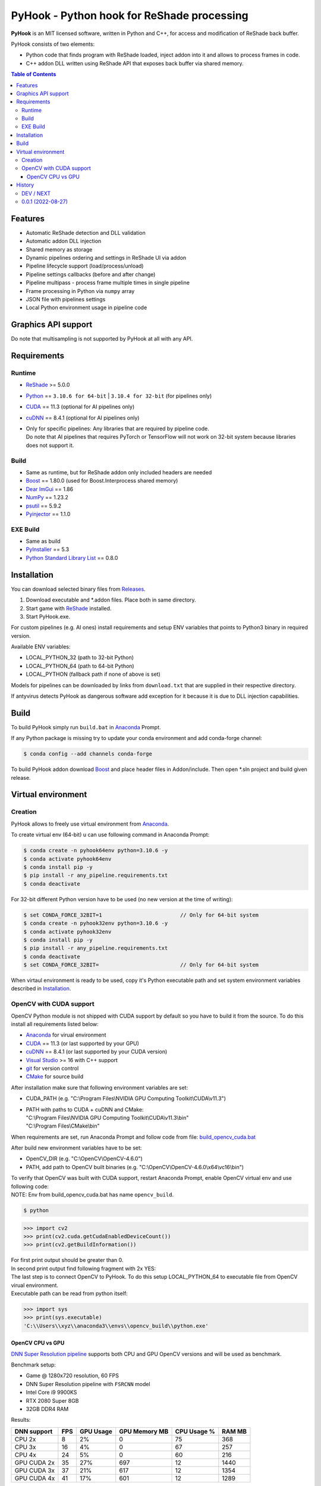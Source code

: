 ===========================================
PyHook - Python hook for ReShade processing
===========================================

**PyHook** is an MIT licensed software, written in Python and C++, for access and
modification of ReShade back buffer.

PyHook consists of two elements:

- Python code that finds program with ReShade loaded, inject addon into it and allows to process frames in code.
- C++ addon DLL written using ReShade API that exposes back buffer via shared memory.

.. contents:: **Table of Contents**

Features
========

- Automatic ReShade detection and DLL validation
- Automatic addon DLL injection
- Shared memory as storage
- Dynamic pipelines ordering and settings in ReShade UI via addon
- Pipeline lifecycle support (load/process/unload)
- Pipeline settings callbacks (before and after change)
- Pipeline multipass - process frame multiple times in single pipeline
- Frame processing in Python via ``numpy`` array
- JSON file with pipelines settings
- Local Python environment usage in pipeline code

Graphics API support
====================

+----------------+--------+-----------+------------+------------+------------+--------+
| PyHook version | OpenGL | DirectX 9 | DirectX 10 | DirectX 11 | DirectX 12 | Vulkan |
+================+========+===========+============+============+============+========+
| 32-bit         | ✔      | ✔         | ✔          | ✔          | ❌          | ❌      |
+----------------+--------+-----------+------------+------------+------------+--------+
| 64-bit         | ✔      | ✔         | ✔          | ✔          | ❌          | ❌      |
+----------------+--------+-----------+------------+------------+------------+--------+

Do note that multisampling is not supported by PyHook at all with any API.

Requirements
============

Runtime
-------
- `ReShade <https://reshade.me/>`_ >= 5.0.0
- `Python <https://www.python.org/>`_ == ``3.10.6 for 64-bit`` | ``3.10.4 for 32-bit`` (for pipelines only)
- `CUDA <https://developer.nvidia.com/cuda-11.3.0-download-archive>`_ == 11.3 (optional for AI pipelines only)
- `cuDNN <https://developer.nvidia.com/cudnn>`_ == 8.4.1 (optional for AI pipelines only)
- | Only for specific pipelines: Any libraries that are required by pipeline code.
  | Do note that AI pipelines that requires PyTorch or TensorFlow will not work on 32-bit system because libraries does not support it.

Build
-----
- Same as runtime, but for ReShade addon only included headers are needed
- `Boost <https://www.boost.org/>`_ == 1.80.0 (used for Boost.Interprocess shared memory)
- `Dear ImGui <https://github.com/ocornut/imgui>`_ == 1.86
- `NumPy <https://pypi.org/project/numpy/>`_ == 1.23.2
- `psutil <https://pypi.org/project/psutil/>`_ == 5.9.2
- `Pyinjector <https://pypi.org/project/pyinjector/>`_ == 1.1.0

EXE Build
---------
- Same as build
- `PyInstaller <https://pypi.org/project/pyinstaller/>`_ == 5.3
- `Python Standard Library List <https://pypi.org/project/stdlib-list/>`_ == 0.8.0

Installation
============

You can download selected binary files from `Releases <https://github.com/dwojtasik/pyhook/releases/latest>`_.

1. Download executable and \*.addon files. Place both in same directory.
2. Start game with `ReShade <https://reshade.me/>`_ installed.
3. Start PyHook.exe.

For custom pipelines (e.g. AI ones) install requirements and setup ENV variables that points to Python3 binary in required version.

Available ENV variables:

- LOCAL_PYTHON_32 (path to 32-bit Python)
- LOCAL_PYTHON_64 (path to 64-bit Python)
- LOCAL_PYTHON (fallback path if none of above is set)

Models for pipelines can be downloaded by links from ``download.txt`` that are supplied in their respective directory.

If antyvirus detects PyHook as dangerous software add exception for it because it is due to DLL injection capabilities.

Build
=====

To build PyHook simply run ``build.bat`` in `Anaconda <https://www.anaconda.com/>`_ Prompt.

If any Python package is missing try to update your conda environment and add conda-forge channel:

.. code-block:: powershell

    $ conda config --add channels conda-forge

To build PyHook addon download `Boost <https://www.boost.org/>`_ and place header files in Addon/include.
Then open \*.sln project and build given release.

Virtual environment
===================

Creation
--------

PyHook allows to freely use virtual environment from `Anaconda <https://www.anaconda.com/>`_.

To create virtual env (64-bit) u can use following command in Anaconda Prompt:

.. code-block:: powershell

    $ conda create -n pyhook64env python=3.10.6 -y
    $ conda activate pyhook64env
    $ conda install pip -y
    $ pip install -r any_pipeline.requirements.txt
    $ conda deactivate

For 32-bit different Python version have to be used (no new version at the time of writing):

.. code-block:: powershell

    $ set CONDA_FORCE_32BIT=1                         // Only for 64-bit system
    $ conda create -n pyhook32env python=3.10.6 -y
    $ conda activate pyhook32env
    $ conda install pip -y
    $ pip install -r any_pipeline.requirements.txt
    $ conda deactivate
    $ set CONDA_FORCE_32BIT=                          // Only for 64-bit system

When virtaul environment is ready to be used, copy it's Python executable path and set system environment variables
described in `Installation <#installation>`_.

OpenCV with CUDA support
------------------------

OpenCV Python module is not shipped with CUDA support by default so you have to build it from the source.
To do this install all requirements listed below:

- `Anaconda <https://www.anaconda.com/>`_ for virual environment
- `CUDA <https://developer.nvidia.com/cuda-11.3.0-download-archive>`_ == 11.3 (or last supported by your GPU)
- `cuDNN <https://developer.nvidia.com/cudnn>`_ == 8.4.1 (or last supported by your CUDA version)
- `Visual Studio <https://visualstudio.microsoft.com/pl/vs/community/>`_ >= 16 with C++ support
- `git <https://git-scm.com/>`_ for version control
- `CMake <https://cmake.org/>`_ for source build

After installation make sure that following environment variables are set:

- CUDA_PATH (e.g. "C:\\Program Files\\NVIDIA GPU Computing Toolkit\\CUDA\\v11.3")
- | PATH with paths to CUDA + cuDNN and CMake:
  | "C:\\Program Files\\NVIDIA GPU Computing Toolkit\\CUDA\\v11.3\\bin"
  | "C:\\Program Files\\CMake\\bin"

When requirements are set, run Anaconda Prompt and follow code from file:
`build_opencv_cuda.bat <https://github.com/dwojtasik/PyHook/blob/main/docs/build_opencv_cuda.bat>`_

After build new environment variables have to be set:

- OpenCV_DIR (e.g. "C:\\OpenCV\\OpenCV-4.6.0")
- PATH, add path to OpenCV built binaries (e.g. "C:\\OpenCV\\OpenCV-4.6.0\\x64\\vc16\\bin")

| To verify that OpenCV was built with CUDA support, restart Anaconda Prompt, enable OpenCV virtual env and use following code:
| NOTE: Env from build_opencv_cuda.bat has name ``opencv_build``.

.. code-block:: powershell

    $ python

.. code-block:: python

    >>> import cv2
    >>> print(cv2.cuda.getCudaEnabledDeviceCount())
    >>> print(cv2.getBuildInformation())


| For first print output should be greater than 0.
| In second print output find following fragment with 2x YES:

.. image:: https://raw.githubusercontent.com/dwojtasik/PyHook/main/docs/images/cv2_cuda.jpg
   :alt: Go to /docs/images/cv2_cuda.jpg

| The last step is to connect OpenCV to PyHook. To do this setup LOCAL_PYTHON_64 to executable file from OpenCV virual environment.
| Executable path can be read from python itself:

.. code-block:: python

    >>> import sys
    >>> print(sys.executable)
    'C:\\Users\\xyz\\anaconda3\\envs\\opencv_build\\python.exe'

OpenCV CPU vs GPU
*****************

`DNN Super Resolution pipeline <https://github.com/dwojtasik/PyHook/blob/main/PyHook/pipelines/ai_dnn_super_resolution.py>`_
supports both CPU and GPU OpenCV versions and will be used as benchmark.

Benchmark setup:

- Game @ 1280x720 resolution, 60 FPS
- DNN Super Resolution pipeline with ``FSRCNN`` model
- Intel Core i9 9900KS
- RTX 2080 Super 8GB
- 32GB DDR4 RAM

Results:

+-------------+--------+-----------+---------------+-------------+--------+
| DNN support | FPS    | GPU Usage | GPU Memory MB | CPU Usage % | RAM MB |
+=============+========+===========+===============+=============+========+
| CPU 2x      | 8      | 2%        | 0             | 75          | 368    |
+-------------+--------+-----------+---------------+-------------+--------+
| CPU 3x      | 16     | 4%        | 0             | 67          | 257    |
+-------------+--------+-----------+---------------+-------------+--------+
| CPU 4x      | 24     | 5%        | 0             | 60          | 216    |
+-------------+--------+-----------+---------------+-------------+--------+
| GPU CUDA 2x | 35     | 27%       | 697           | 12          | 1440   |
+-------------+--------+-----------+---------------+-------------+--------+
| GPU CUDA 3x | 37     | 21%       | 617           | 12          | 1354   |
+-------------+--------+-----------+---------------+-------------+--------+
| GPU CUDA 4x | 41     | 17%       | 601           | 12          | 1289   |
+-------------+--------+-----------+---------------+-------------+--------+

NOTE: Values in ``GPU Memory MB`` and ``RAM MB`` contains memory loaded by pipeline only (game not included).

Conclusion:

GPU support allows to achieve 4x better performance for best quality (2x) super resolution and almost 2x for worst (4x).

History
=======
DEV / NEXT
----------
- Added AI super resolution example using OpenCV DNN super resolution.
- Added multistage (multiple passes per frame) pipelines support.
- Improved error handling in ReShade addon.
- Added error notification on settings save.
- Improved synchronization between PyHook and addon.
- Added OpenGL support.
- Added multiple texture formats support.
- Added logs removal from DLL loading.
- Added JSON settings for pipelines.
- Added combo box selection in settings UI.
- Added AI colorization pipeline example using https://github.com/richzhang/colorization
- Added AI Cartoon-GAN pipeline example using https://github.com/FilipAndersson245/cartoon-gan
- Added dynamic modules load from local Python environment.
- Added fallback to manual PID supply.
- Updated pipeline template.
- Added new callbacks for settings changes (before and after change).
- Added ReShade UI for pipeline settings in ImGui.
- Added pipeline utils to faster pipeline creation.
- Added dynamic pipeline variables parsing.
- Added shared memory segment for pipeline settings.
- Added AI style transfer pipeline example using https://github.com/mmalotin/pytorch-fast-neural-style-mobilenetV2
- Added pipeline lifecycle support (load/process/unload).
- Added pipeline ordering and selection GUI in ReShade addon UI.
- Added shared memory for configuration.
- Added multisampling error in PyHook.
- Added pipeline processing for dynamic effects loading.
- Added shared data refresh on in-game settings changes.
- Disabled multisampling on swapchain creation.
- Fixed error display on app exit.

0.0.1 (2022-08-27)
------------------
- Initial version.
